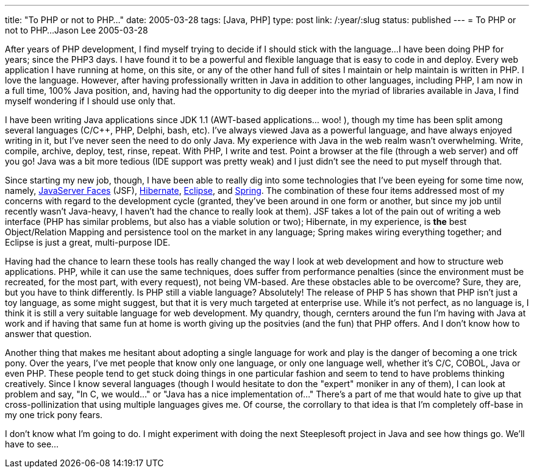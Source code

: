 ---
title: "To PHP or not to PHP..."
date: 2005-03-28
tags: [Java, PHP]
type: post
link: /:year/:slug
status: published
---
= To PHP or not to PHP...
Jason Lee
2005-03-28

After years of PHP development, I find myself trying to decide if I should stick with the language...I have been doing PHP for years; since the PHP3 days. I have found it to be a powerful and flexible language that is easy to code in and deploy. Every web application I have running at home, on this site, or any of the other hand full of sites I maintain or help maintain is written in PHP. I love the language. However, after having professionally written in Java in addition to other languages, including PHP, I am now in a full time, 100% Java position, and, having had the opportunity to dig deeper into the myriad of libraries available in Java, I find myself wondering if I should use only that.

// more

I have been writing Java applications since JDK 1.1 (AWT-based applications... woo! ), though my time has been split among several languages (C/C++, PHP, Delphi, bash, etc). I've always viewed Java as a powerful language, and have always enjoyed writing in it, but I've never seen the need to do only Java. My experience with Java in the web realm wasn't overwhelming. Write, compile, archive, deploy, test, rinse, repeat. With PHP, I write and test. Point a browser at the file (through a web server) and off you go! Java was a bit more tedious (IDE support was pretty weak) and I just didn't see the need to put myself through that.

Since starting my new job, though, I have been able to really dig into some technologies that I've been eyeing for some time now, namely, http://java.sun.com/j2ee/javaserverfaces/index.jsp[JavaServer Faces] (JSF), http://www.hibernate.org/[Hibernate], http://www.eclipse.org/[Eclipse], and http://www.springframework.org/[Spring]. The combination of these four items addressed most of my concerns with regard to the development cycle (granted, they've been around in one form or another, but since my job until recently wasn't Java-heavy, I haven't had the chance to really look at them). JSF takes a lot of the pain out of writing a web interface (PHP has similar problems, but also has a viable solution or two); Hibernate, in my experience, is *the* best Object/Relation Mapping and persistence tool on the market in any language; Spring makes wiring everything together; and Eclipse is just a great, multi-purpose IDE.

Having had the chance to learn these tools has really changed the way I look at web development and how to structure web applications. PHP, while it can use the same techniques, does suffer from performance penalties (since the environment must be recreated, for the most part, with every request), not being VM-based. Are these obstacles able to be overcome? Sure, they are, but you have to think differently. Is PHP still a viable language? Absolutely! The release of PHP 5 has shown that PHP isn't just a toy language, as some might suggest, but that it is very much targeted at enterprise use. While it's not perfect, as no language is, I think it is still a very suitable language for web development. My quandry, though, cernters around the fun I'm having with Java at work and if having that same fun at home is worth giving up the positvies (and the fun) that PHP offers. And I don't know how to answer that question.

Another thing that makes me hesitant about adopting a single language for work and play is the danger of becoming a one trick pony. Over the years, I've met people that know only one language, or only one language well, whether it's C/C++, COBOL, Java or even PHP. These people tend to get stuck doing things in one particular fashion and seem to tend to have problems thinking creatively. Since I know several languages (though I would hesitate to don the "expert" moniker in any of them), I can look at problem and say, "In C++, we would..." or "Java has a nice implementation of..." There's a part of me that would hate to give up that cross-pollinization that using multiple languages gives me. Of course, the corrollary to that idea is that I'm completely off-base in my one trick pony fears.

I don't know what I'm going to do. I might experiment with doing the next Steeplesoft project in Java and see how things go. We'll have to see...
